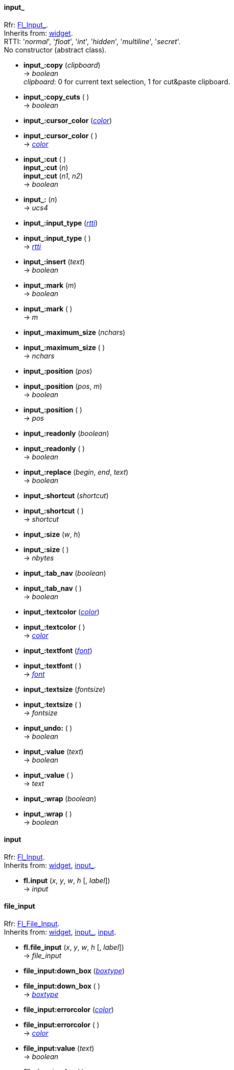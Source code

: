 
[[input_]]
==== input_
[small]#Rfr: link:++http://www.fltk.org/doc-1.3/classFl__Input__.html++[Fl_Input_]. +
Inherits from: <<widget, widget>>. +
RTTI: '_normal_', '_float_', '_int_', '_hidden_', '_multiline_', '_secret_'. +
No constructor (abstract class).#

* *input_:copy* (_clipboard_) +
-> _boolean_ +
[small]#_clipboard_: 0 for current text selection, 1 for cut&paste clipboard.#

* *input_:copy_cuts* ( ) +
-> _boolean_

* *input_:cursor_color* (<<color, _color_>>) +
* *input_:cursor_color* ( ) +
-> <<color, _color_>>

* *input_:cut* ( ) +
*input_:cut* (_n_) +
*input_:cut* (_n1_, _n2_) +
-> _boolean_

* *input_:* (_n_) +
-> _ucs4_

* *input_:input_type* (<<rtti, _rtti_>>) +
* *input_:input_type* ( ) +
-> <<rtti, _rtti_>>

* *input_:insert* (_text_) +
-> _boolean_

* *input_:mark* (_m_) +
-> _boolean_ +
* *input_:mark* ( ) +
-> _m_

* *input_:maximum_size* (_nchars_) +
* *input_:maximum_size* ( ) +
-> _nchars_

* *input_:position* (_pos_) +
* *input_:position* (_pos_, _m_) +
-> _boolean_ +
* *input_:position* ( ) +
-> _pos_

* *input_:readonly* (_boolean_) +
* *input_:readonly* ( ) +
-> _boolean_

* *input_:replace* (_begin_, _end_, _text_) +
-> _boolean_

* *input_:shortcut* (_shortcut_) +
* *input_:shortcut* ( ) +
-> _shortcut_

* *input_:size* (_w_, _h_) +
* *input_:size* ( ) +
-> _nbytes_

* *input_:tab_nav* (_boolean_) +
* *input_:tab_nav* ( ) +
-> _boolean_

* *input_:textcolor* (<<color, _color_>>) +
* *input_:textcolor* ( ) +
-> <<color, _color_>>

* *input_:textfont* (<<font, _font_>>) +
* *input_:textfont* ( ) +
-> <<font, _font_>>

* *input_:textsize* (_fontsize_) +
* *input_:textsize* ( ) +
-> _fontsize_

* *input_undo:* ( ) +
-> _boolean_

* *input_:value* (_text_) +
-> _boolean_ +
* *input_:value* ( ) +
-> _text_

* *input_:wrap* (_boolean_) +
* *input_:wrap* ( ) +
-> _boolean_


[[input]]
==== input
[small]#Rfr: link:++http://www.fltk.org/doc-1.3/classFl__Input.html++[Fl_Input]. +
Inherits from: <<widget, widget>>, <<input_, input_>>.#

* *fl.input* (_x_, _y_, _w_, _h_ [, _label_]) +
-> _input_



[[file_input]]
==== file_input
[small]#Rfr: link:++http://www.fltk.org/doc-1.3/classFl__File__Input.html++[Fl_File_Input]. +
Inherits from: <<widget, widget>>, <<input_, input_>>, <<input, input>>.#

* *fl.file_input* (_x_, _y_, _w_, _h_ [, _label_]) +
-> _file_input_

* *file_input:down_box* (<<boxtype, _boxtype_>>) +
* *file_input:down_box* ( ) +
-> <<boxtype, _boxtype_>>

* *file_input:errorcolor* (<<color, _color_>>) +
* *file_input:errorcolor* ( ) +
-> <<color, _color_>>

* *file_input:value* (_text_) +
-> _boolean_ +
* *file_input:value* ( ) +
-> _text_


[[float_input]]
==== float_input
[small]#Rfr: link:++http://www.fltk.org/doc-1.3/classFl__Float__Input.html++[Fl_Float_Input]. +
Inherits from: <<widget, widget>>, <<input_, input_>>, <<input, input>>.#

* *fl.float_input* (_x_, _y_, _w_, _h_ [, _label_]) +
-> _float_input_


[[int_input]]
==== int_input
[small]#Rfr: link:++http://www.fltk.org/doc-1.3/classFl__Int__Input.html++[Fl_Int_Input]. +
Inherits from: <<widget, widget>>, <<input_, input_>>, <<input, input>>.#

* *fl.int_input* (_x_, _y_, _w_, _h_ [, _label_]) +
-> _int_input_


[[multiline_input]]
==== multiline_input
[small]#Rfr: link:++http://www.fltk.org/doc-1.3/classFl__Multiline__Input.html++[Fl_Multiline_Input]. +
Inherits from: <<widget, widget>>, <<input_, input_>>, <<input, input>>.#

* *fl.multiline_input* (_x_, _y_, _w_, _h_ [, _label_]) +
-> _multiline_input_



[[output]]
==== output
[small]#Rfr: link:++http://www.fltk.org/doc-1.3/classFl__Output.html++[Fl_Output]. +
Inherits from: <<widget, widget>>, <<input_, input_>>, <<input, input>>.#

* *fl.output* (_x_, _y_, _w_, _h_ [, _label_]) +
-> _output_


[[multiline_output]]
==== multiline_output
[small]#Rfr: link:++http://www.fltk.org/doc-1.3/classFl__Multiline__Output.html++[Fl_Multiline_Output]. +
Inherits from: <<widget, widget>>, <<input_, input_>>, <<input, input>>, <<output, output>>.#

* *fl.multiline_output* (_x_, _y_, _w_, _h_ [, _label_]) +
-> _multiline_output_



[[secret_input]]
==== secret_input
[small]#Rfr: link:++http://www.fltk.org/doc-1.3/classFl__Secret__Input.html++[Fl_Secret_Input]. +
Inherits from: <<widget, widget>>, <<input_, input_>>, <<input, input>>.#

* *fl.secret_input* (_x_, _y_, _w_, _h_ [, _label_]) +
-> _secret_input_



